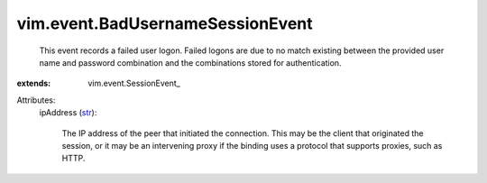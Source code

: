 
vim.event.BadUsernameSessionEvent
=================================
  This event records a failed user logon. Failed logons are due to no match existing between the provided user name and password combination and the combinations stored for authentication.
:extends: vim.event.SessionEvent_

Attributes:
    ipAddress (`str <https://docs.python.org/2/library/stdtypes.html>`_):

       The IP address of the peer that initiated the connection. This may be the client that originated the session, or it may be an intervening proxy if the binding uses a protocol that supports proxies, such as HTTP.
